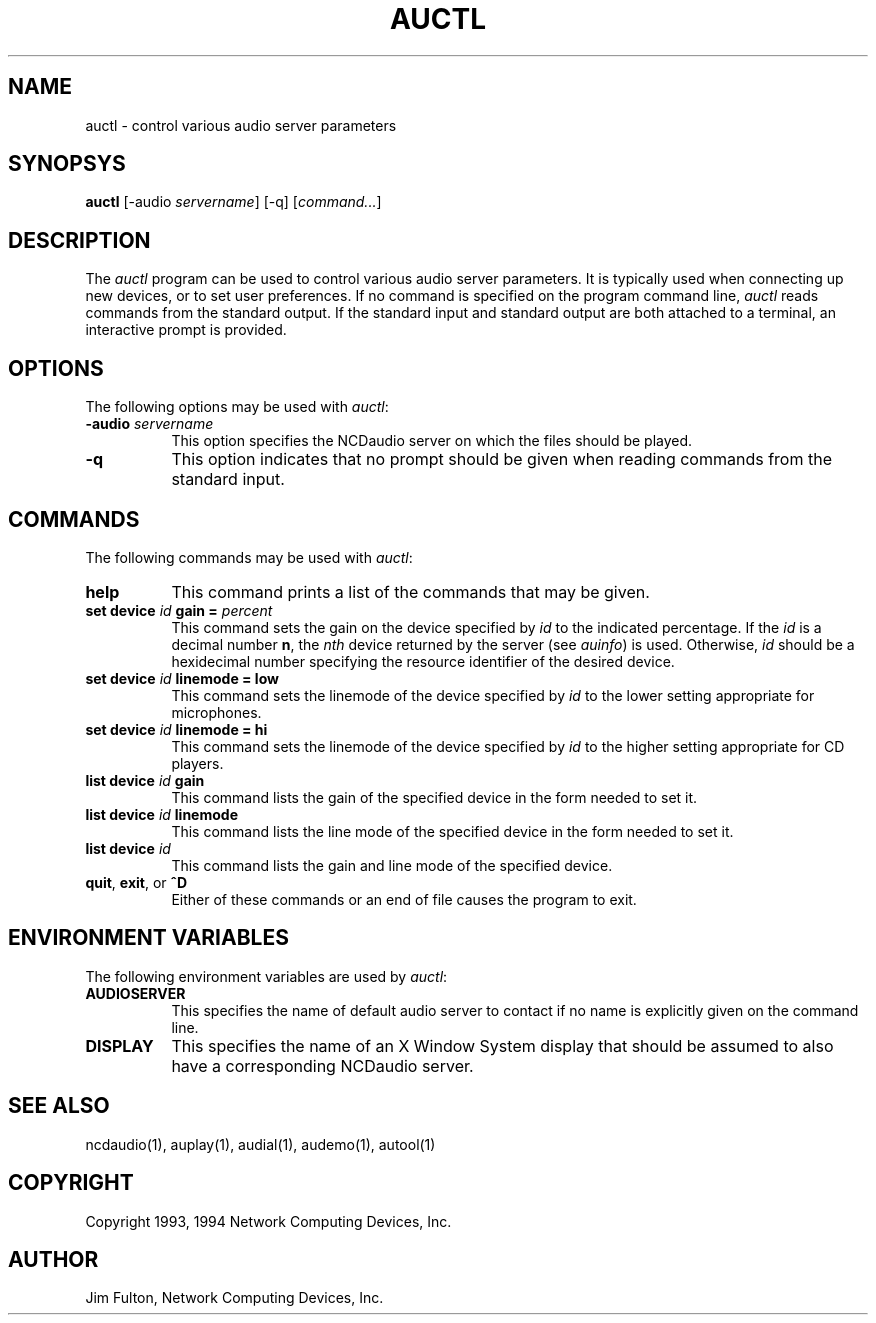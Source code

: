 .\" $NCDId: @(#)auctl.man,v 1.4 1994/02/04 14:19:21 jan Exp $
.TH AUCTL 1 "" "NCDware 3.2"
.SH NAME
auctl \- control various audio server parameters
.SH SYNOPSYS
.B auctl
[\-audio \fIservername\fP] [\-q] [\fIcommand...\fP]
.SH DESCRIPTION
The \fIauctl\fP program can be used to control various audio server parameters.
It is typically used when connecting up new devices, or to set user
preferences.  If no command is specified on the program command line,
.I auctl
reads commands from the standard output.  If the standard input and standard
output are both attached to a terminal, an interactive prompt is provided.
.SH OPTIONS
The following options may be used with \fIauctl\fP:
.TP 8
.BI "\-audio " servername
This option specifies the NCDaudio server on which the files should be played.
.TP 8
.B -q
This option indicates that no prompt should be given when reading commands
from the standard input.
.SH COMMANDS
The following commands may be used with \fIauctl\fP:
.TP 8
.B "help"
This command prints a list of the commands that may be given.
.TP 8
.B "set device \fIid\fP gain = \fIpercent\fP"
This command sets the gain on the device specified by \fIid\fP to the indicated
percentage.  If the \fIid\fP is a decimal number \fBn\fP, the \fInth\fP 
device returned by the server (see \fIauinfo\fP) is used.  Otherwise, \fIid\fP
should be a hexidecimal number specifying the resource identifier of the
desired device.
.TP 8
.B "set device \fIid\fP linemode = low"
This command sets the linemode of the device specified by \fIid\fP to the
lower setting appropriate for microphones.
.TP 8
.B "set device \fIid\fP linemode = hi"
This command sets the linemode of the device specified by \fIid\fP to the
higher setting appropriate for CD players.
.TP 8
.B "list device \fIid\fP gain"
This command lists the gain of the specified device in the form needed to
set it.
.TP 8
.B "list device \fIid\fP linemode"
This command lists the line mode of the specified device in the form needed to
set it.
.TP 8
.B "list device \fIid\fP"
This command lists the gain and line mode of the specified device.
.TP 8
.B "quit\fR, \fPexit\fR, or \fP^D"
Either of these commands or an end of file causes the program to exit.
.SH "ENVIRONMENT VARIABLES"
.PP
The following environment variables are used by \fIauctl\fP:
.TP 8
.B AUDIOSERVER
This specifies the name of default audio server to contact if no name is 
explicitly given on the command line.
.TP 8
.B DISPLAY
This specifies the name of an X Window System display that should be assumed
to also have a corresponding NCDaudio server.
.SH "SEE ALSO"
ncdaudio(1), auplay(1), audial(1), audemo(1), autool(1)
.SH COPYRIGHT
Copyright 1993, 1994 Network Computing Devices, Inc.
.SH AUTHOR
Jim Fulton, Network Computing Devices, Inc.



